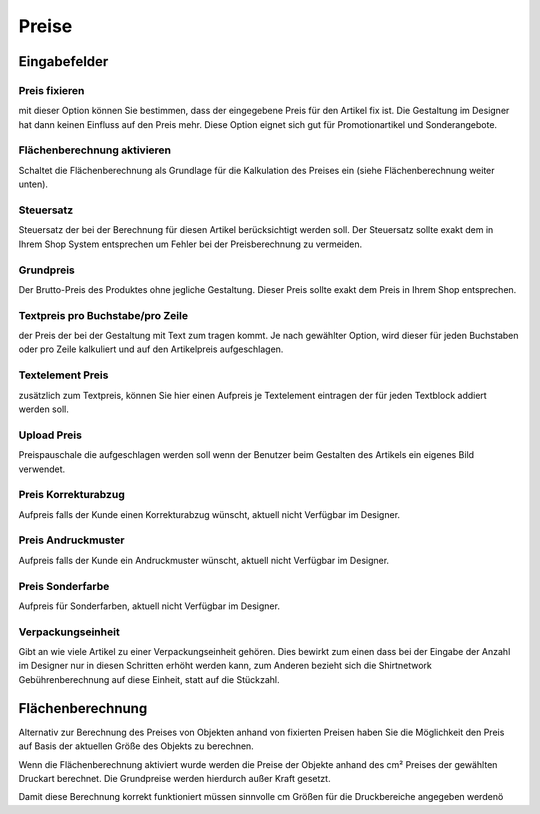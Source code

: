 #######################
Preise
#######################

Eingabefelder
=============

Preis fixieren
-----------------------------
mit dieser Option können Sie bestimmen, dass
der eingegebene Preis für den Artikel fix ist. Die Gestaltung
im Designer hat dann keinen Einfluss auf den Preis mehr.
Diese Option eignet sich gut für Promotionartikel und
Sonderangebote.

Flächenberechnung aktivieren
-----------------------------
Schaltet die Flächenberechnung als Grundlage für die Kalkulation des
Preises ein (siehe Flächenberechnung weiter unten).

Steuersatz
-----------------------------
Steuersatz der bei der Berechnung für diesen Artikel
berücksichtigt werden soll. Der Steuersatz sollte exakt dem in
Ihrem Shop System entsprechen um Fehler bei der
Preisberechnung zu vermeiden.

Grundpreis
-----------------------------
Der Brutto-Preis des Produktes ohne jegliche
Gestaltung. Dieser Preis sollte exakt dem Preis in Ihrem Shop
entsprechen.

Textpreis pro Buchstabe/pro Zeile
-----------------------------------
der Preis der bei der Gestaltung mit Text zum tragen kommt. Je nach gewählter
Option, wird dieser für jeden Buchstaben oder pro Zeile
kalkuliert und auf den Artikelpreis aufgeschlagen.

Textelement Preis
-----------------------------
zusätzlich zum Textpreis, können Sie hier
einen Aufpreis je Textelement eintragen der für jeden
Textblock addiert werden soll.

Upload Preis
-----------------------------
Preispauschale die aufgeschlagen werden soll
wenn der Benutzer beim Gestalten des Artikels ein eigenes
Bild verwendet.

Preis Korrekturabzug
-----------------------------
Aufpreis falls der Kunde einen Korrekturabzug wünscht, aktuell
nicht Verfügbar im Designer.

Preis Andruckmuster
-----------------------------
Aufpreis falls der Kunde ein Andruckmuster wünscht, aktuell
nicht Verfügbar im Designer.

Preis Sonderfarbe
-----------------------------
Aufpreis für Sonderfarben, aktuell
nicht Verfügbar im Designer.

Verpackungseinheit
-----------------------------
Gibt an wie viele Artikel zu einer
Verpackungseinheit gehören. Dies bewirkt zum einen dass
bei der Eingabe der Anzahl im Designer nur in diesen
Schritten erhöht werden kann, zum Anderen bezieht sich die
Shirtnetwork Gebührenberechnung auf diese Einheit, statt
auf die Stückzahl.

Flächenberechnung
=================

Alternativ zur Berechnung des Preises von Objekten anhand von fixierten Preisen haben Sie die Möglichkeit den Preis
auf Basis der aktuellen Größe des Objekts zu berechnen.

Wenn die Flächenberechnung aktiviert wurde werden die Preise der Objekte anhand des cm² Preises der gewählten Druckart
berechnet. Die Grundpreise werden hierdurch außer Kraft gesetzt.

Damit diese Berechnung korrekt funktioniert müssen sinnvolle cm Größen für die Druckbereiche angegeben werdenö